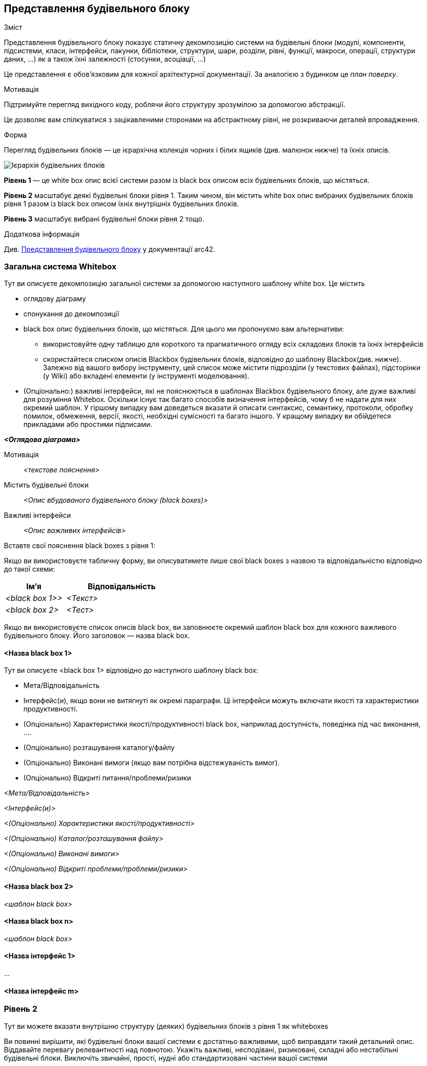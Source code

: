 ifndef::imagesdir[:imagesdir: ../images]

[[section-building-block-view]]


== Представлення будівельного блоку

[role="arc42help"]
****
.Зміст
Представлення будівельного блоку показує статичну декомпозицію системи на будівельні блоки (модулі, компоненти, підсистеми, класи, інтерфейси, пакунки, бібліотеки, структури, шари, розділи, рівні, функції, макроси, операції, структури даних, …​) як  а також їхні залежності (стосунки, асоціації, …​)

Це представлення є обов’язковим для кожної архітектурної документації.  За аналогією з будинком це _план поверху_.

.Мотивація
Підтримуйте перегляд  вихідного коду, роблячи його структуру зрозумілою за допомогою абстракції.

Це дозволяє вам спілкуватися з зацікавленими сторонами на абстрактному рівні, не розкриваючи деталей впровадження.

.Форма
Перегляд будівельних блоків — це ієрархічна колекція чорних і білих ящиків (див. малюнок нижче) та їхніх описів.

image::05_building_blocks-EN.png["Ієрархія будівельних блоків"]

*Рівень 1* — це white box опис всієї системи разом із black
box описом всіх будівельних блоків, що містяться.

*Рівень 2* масштабує деякі будівельні блоки рівня 1. Таким чином, він містить white box опис вибраних будівельних блоків рівня 1 разом із black box описом їхніх внутрішніх будівельних блоків.

*Рівень 3* масштабує вибрані будівельні блоки рівня 2 тощо.


.Додаткова інформація

Див. https://docs.arc42.org/section-5/[Представлення будівельного блоку] у документації arc42.

****

=== Загальна система Whitebox

[role="arc42help"]
****
Тут ви описуєте декомпозицію загальної системи за допомогою наступного шаблону white box. Це містить

 * оглядову діаграму
 * спонукання до декомпозиції
 * black box опис будівельних блоків, що містяться.  Для цього ми пропонуємо вам альтернативи:

   ** використовуйте  _одну_ таблицю для короткого та прагматичного огляду всіх складових блоків та їхніх інтерфейсів
   ** скористайтеся списком описів Blackbox будівельних блоків, відповідно до шаблону Blackbox(див. нижче).  Залежно від вашого вибору інструменту, цей список може містити підрозділи (у текстових файлах), підсторінки (у Wiki) або вкладені елементи (у інструменті моделювання).


 * (Опціонально:) важливі інтерфейси, які не пояснюються в шаблонах Blackbox будівельного блоку, але дуже важливі для розуміння Whitebox.  Оскільки існує так багато способів визначення інтерфейсів, чому б не надати для них окремий шаблон.  У гіршому випадку вам доведеться вказати й описати синтаксис, семантику, протоколи, обробку помилок, обмеження, версії, якості, необхідні сумісності та багато іншого.  У кращому випадку ви обійдетеся прикладами або простими підписами.

****

_**<Оглядова діаграма>**_

Мотивація::

_<текстове пояснення>_


Містить будівельні блоки::
_<Опис вбудованого будівельного блоку (black boxes)>_

Важливі інтерфейси::
_<Опис важливих інтерфейсів>_

[role="arc42help"]
****
Вставте свої пояснення black boxes з рівня 1:

Якщо ви використовуєте табличну форму, ви описуватимете лише свої black boxes з назвою та відповідальністю відповідно до такої схеми:

[cols="1,2" options="header"]
|===
| **Ім'я** | **Відповідальність**
| _<black box 1>>_ | _<Текст>_
| _<black box 2>_ | _<Тест>_
|===



Якщо ви використовуєте список описів black box, ви заповнюєте окремий шаблон black box для кожного важливого будівельного блоку.  Його заголовок — назва black box.
****


==== <Назва black box 1>

[role="arc42help"]
****
Тут ви описуєте <black box 1> відповідно до наступного шаблону black box:

* Мета/Відповідальність
* Інтерфейс(и), якщо вони не витягнуті як окремі параграфи.  Ці інтерфейси можуть включати якості та характеристики продуктивності.
* (Опціонально) Характеристики якості/продуктивності black box, наприклад доступність, поведінка під час виконання, …​.
* (Опціонально) розташування каталогу/файлу
* (Опціонально) Виконані вимоги (якщо вам потрібна відстежуваність вимог).
* (Опціонально) Відкриті питання/проблеми/ризики

****

_<Мета/Відповідальність>_

_<Інтерфейс(и)>_

_<(Опціонально) Характеристики якості/продуктивності>_

_<(Опціонально) Каталог/розташування файлу>_

_<(Опціонально) Виконані вимоги>_

_<(Опціонально) Відкриті проблеми/проблеми/ризики>_




==== <Назва black box 2>

_<шаблон black box>_

==== <Назва black box n>

_<шаблон black box>_


==== <Назва інтерфейс 1>

...

==== <Назва інтерфейс m>



=== Рівень 2

[role="arc42help"]
****
Тут ви можете вказати внутрішню структуру (деяких) будівельних блоків з рівня 1 як whiteboxes

Ви повинні вирішити, які будівельні блоки вашої системи є достатньо важливими, щоб виправдати такий детальний опис.  Віддавайте перевагу релевантності над повнотою.  Укажіть важливі, несподівані, ризиковані, складні або нестабільні будівельні блоки.  Виключіть звичайні, прості, нудні або стандартизовані частини вашої системи
****

==== White Box _<будівельний блок 1>_

[role="arc42help"]
****
...описує внутрішню структуру _будівельного блоку 1_.
****

_<шаблон white box>_

==== White Box _<будівельний блок 2>_


_<white box шаблон>_

...

==== White Box _<будівельний блок m>_


_<white box шаблон>_



=== Рівень 3

[role="arc42help"]
****
Тут ви можете вказати внутрішню структуру (деяких) будівельних блоків з рівня 2 як white boxes.

Якщо вам потрібні більш детальні рівні вашої архітектури, скопіюйте цю
частину arc42 для додаткових рівнів.
****


==== White Box <_будівельний блок x.1_>

[role="arc42help"]
****
Уточнює внутрішню структуру _будівельного блоку x.1_.
****


_<Шаблон white box>_


==== White Box <_будівельний блок x.2_>

_<Шаблон white box>_



==== White Box <_будівельний блок y.1_>

_<Шаблон white box>_
